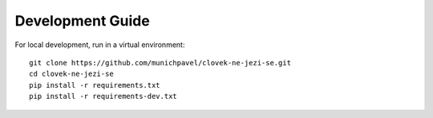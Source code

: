 Development Guide
-----------------

For local development, run in a virtual environment::

    git clone https://github.com/munichpavel/clovek-ne-jezi-se.git
    cd clovek-ne-jezi-se
    pip install -r requirements.txt
    pip install -r requirements-dev.txt

.. _venv: https://docs.python.org/3/library/venv.html

